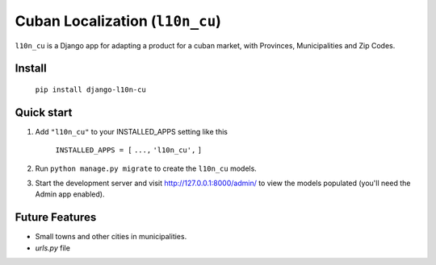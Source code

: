 ================================
Cuban Localization (``l10n_cu``)
================================

``l10n_cu`` is a Django app for adapting a product for a cuban market, with Provinces, Municipalities and Zip Codes.

-------
Install
-------
    ``pip install django-l10n-cu``

-----------
Quick start
-----------
1. Add ``"l10n_cu"`` to your INSTALLED_APPS setting like this

    ``INSTALLED_APPS = [``
    ``...,``
    ``'l10n_cu',``
    ``]``

2. Run ``python manage.py migrate`` to create the ``l10n_cu`` models.

3. Start the development server and visit http://127.0.0.1:8000/admin/
   to view the models populated (you'll need the Admin app enabled).

---------------
Future Features
---------------
* Small towns and other cities in municipalities.
* `urls.py` file